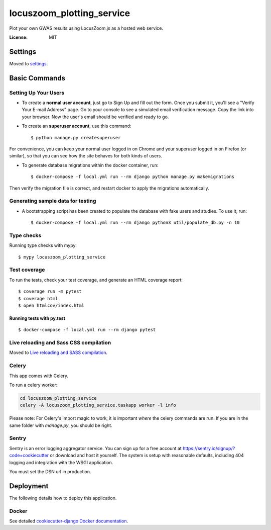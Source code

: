 locuszoom_plotting_service
==========================

Plot your own GWAS results using LocusZoom.js as a hosted web service.

.. image:: https://img.shields.io/badge/built%20with-Cookiecutter%20Django-ff69b4.svg
     :target: https://github.com/pydanny/cookiecutter-django/
     :alt: Built with Cookiecutter Django


:License: MIT


Settings
--------

Moved to settings_.

.. _settings: https://cookiecutter-django.readthedocs.io/en/latest/settings.html

Basic Commands
--------------

Setting Up Your Users
^^^^^^^^^^^^^^^^^^^^^

* To create a **normal user account**, just go to Sign Up and fill out the form. Once you submit it, you'll see a "Verify Your E-mail Address" page. Go to your console to see a simulated email verification message. Copy the link into your browser. Now the user's email should be verified and ready to go.

* To create an **superuser account**, use this command::

    $ python manage.py createsuperuser

For convenience, you can keep your normal user logged in on Chrome and your superuser logged in on Firefox (or similar), so that you can see how the site behaves for both kinds of users.


* To generate database migrations within the docker container, run::

    $ docker-compose -f local.yml run --rm django python manage.py makemigrations


Then verify the migration file is correct, and restart docker to apply the migrations automatically.


Generating sample data for testing
^^^^^^^^^^^^^^^^^^^^^^^^^^^^^^^^^^

* A bootstrapping script has been created to populate the database with fake users and studies. To use it, run::

    $ docker-compose -f local.yml run --rm django python3 util/populate_db.py -n 10


Type checks
^^^^^^^^^^^

Running type checks with mypy:

::

  $ mypy locuszoom_plotting_service

Test coverage
^^^^^^^^^^^^^

To run the tests, check your test coverage, and generate an HTML coverage report::

    $ coverage run -m pytest
    $ coverage html
    $ open htmlcov/index.html

Running tests with py.test
~~~~~~~~~~~~~~~~~~~~~~~~~~

::

  $ docker-compose -f local.yml run --rm django pytest

Live reloading and Sass CSS compilation
^^^^^^^^^^^^^^^^^^^^^^^^^^^^^^^^^^^^^^^

Moved to `Live reloading and SASS compilation`_.

.. _`Live reloading and SASS compilation`: https://cookiecutter-django.readthedocs.io/en/latest/live-reloading-and-sass-compilation.html



Celery
^^^^^^

This app comes with Celery.

To run a celery worker:

.. code-block:: bash

    cd locuszoom_plotting_service
    celery -A locuszoom_plotting_service.taskapp worker -l info

Please note: For Celery's import magic to work, it is important *where* the celery commands are run. If you are in the same folder with *manage.py*, you should be right.





Sentry
^^^^^^

Sentry is an error logging aggregator service. You can sign up for a free account at  https://sentry.io/signup/?code=cookiecutter  or download and host it yourself.
The system is setup with reasonable defaults, including 404 logging and integration with the WSGI application.

You must set the DSN url in production.


Deployment
----------

The following details how to deploy this application.



Docker
^^^^^^

See detailed `cookiecutter-django Docker documentation`_.

.. _`cookiecutter-django Docker documentation`: https://cookiecutter-django.readthedocs.io/en/latest/deployment-with-docker.html



